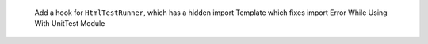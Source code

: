  Add a hook for ``HtmlTestRunner``, which has a hidden import Template which fixes  import Error While Using With UnitTest Module

